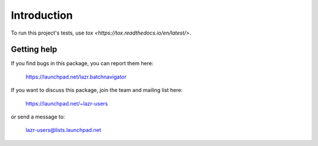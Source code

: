 ..
    This file is part of lazr.batchnavigator.

    lazr.batchnavigator is free software: you can redistribute it and/or
    modify it under the terms of the GNU Lesser General Public License as
    published by the Free Software Foundation, version 3 of the License.

    lazr.batchnavigator is distributed in the hope that it will be useful, but
    WITHOUT ANY WARRANTY; without even the implied warranty of MERCHANTABILITY
    or FITNESS FOR A PARTICULAR PURPOSE. See the GNU Lesser General Public
    License for more details.

    You should have received a copy of the GNU Lesser General Public License
    along with lazr.batchnavigator. If not, see
    <http://www.gnu.org/licenses/>.

============
Introduction
============

To run this project's tests, use `tox <https://tox.readthedocs.io/en/latest/>`.


Getting help
------------

If you find bugs in this package, you can report them here:

    https://launchpad.net/lazr.batchnavigator

If you want to discuss this package, join the team and mailing list here:

    https://launchpad.net/~lazr-users

or send a message to:

    lazr-users@lists.launchpad.net
